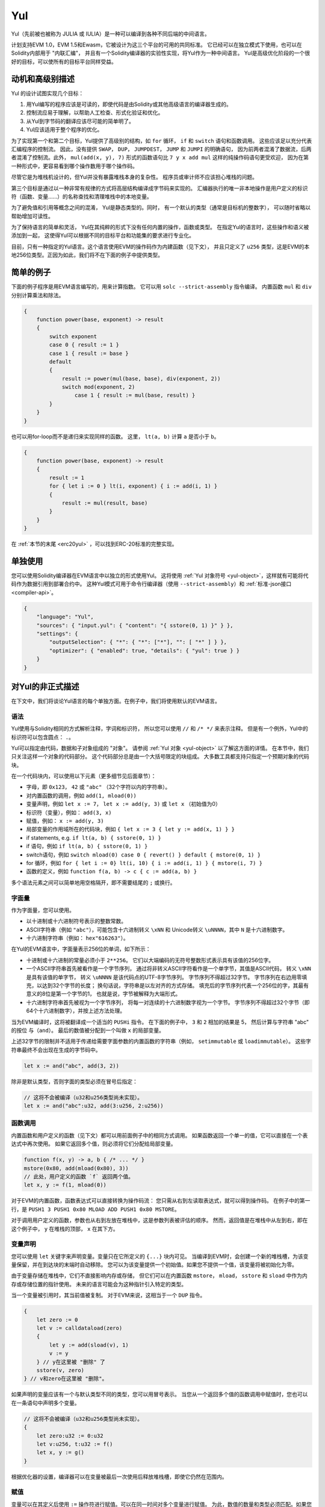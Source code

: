 .. _yul:

###
Yul
###

.. index:: ! assembly, ! asm, ! evmasm, ! yul, julia, iulia

Yul（先前被也被称为 JULIA 或 IULIA）是一种可以编译到各种不同后端的中间语言。

计划支持EVM 1.0，EVM 1.5和Ewasm，它被设计为这三个平台的可用的共同标准。
它已经可以在独立模式下使用，也可以在Solidity内部用于 "内联汇编"，
并且有一个Solidity编译器的实验性实现，将Yul作为一种中间语言。
Yul是高级优化阶段的一个很好的目标，可以使所有的目标平台同样受益。

动机和高级别描述
=====================================

Yul 的设计试图实现几个目标：

1. 用Yul编写的程序应该是可读的，即使代码是由Solidity或其他高级语言的编译器生成的。
2. 控制流应易于理解，以帮助人工检查、形式化验证和优化。
3. 从Yul到字节码的翻译应该尽可能的简单明了。
4. Yul应该适用于整个程序的优化。

为了实现第一个和第二个目标，Yul提供了高级别的结构，如 ``for`` 循环， ``if`` 和 ``switch`` 语句和函数调用。
这些应该足以充分代表汇编程序的控制流。
因此，没有提供 ``SWAP``， ``DUP``， ``JUMPDEST``， ``JUMP`` 和 ``JUMPI`` 的明确语句，
因为前两者混淆了数据流，后两者混淆了控制流。此外，
``mul(add(x, y), 7)`` 形式的函数语句比 ``7 y x add mul`` 这样的纯操作码语句更受欢迎，
因为在第一种形式中，更容易看到哪个操作数用于哪个操作码。

尽管它是为堆栈机设计的，但Yul并没有暴露堆栈本身的复杂性。
程序员或审计师不应该担心堆栈的问题。

第三个目标是通过以一种非常有规律的方式将高层结构编译成字节码来实现的。
汇编器执行的唯一非本地操作是用户定义的标识符（函数、变量......）的名称查找和清理堆栈中的本地变量。

为了避免值和引用等概念之间的混淆，
Yul是静态类型的。同时，
有一个默认的类型（通常是目标机的整数字），
可以随时省略以帮助增加可读性。

为了保持语言的简单和灵活，
Yul在其纯粹的形式下没有任何内置的操作，函数或类型。
在指定Yul的语言时，这些操作和语义被添加到一起，
这使得Yul可以根据不同的目标平台和功能集的要求进行专业化。

目前，只有一种指定的Yul语言。这个语言使用EVM的操作码作为内建函数（见下文），
并且只定义了 ``u256`` 类型，这是EVM的本地256位类型。正因为如此，我们将不在下面的例子中提供类型。


简单的例子
==============

下面的例子程序是用EVM语言编写的，用来计算指数。
它可以用 ``solc --strict-assembly`` 指令编译。
内置函数 ``mul`` 和 ``div`` 分别计算乘法和除法。

.. code-block:: yul

    {
        function power(base, exponent) -> result
        {
            switch exponent
            case 0 { result := 1 }
            case 1 { result := base }
            default
            {
                result := power(mul(base, base), div(exponent, 2))
                switch mod(exponent, 2)
                    case 1 { result := mul(base, result) }
            }
        }
    }

也可以用for-loop而不是递归来实现同样的函数。
这里， ``lt(a, b)`` 计算 ``a`` 是否小于 ``b``。

.. code-block:: yul

    {
        function power(base, exponent) -> result
        {
            result := 1
            for { let i := 0 } lt(i, exponent) { i := add(i, 1) }
            {
                result := mul(result, base)
            }
        }
    }

在 :ref:`本节的末尾 <erc20yul>` ，可以找到ERC-20标准的完整实现。



单独使用
=================

您可以使用Solidity编译器在EVM语言中以独立的形式使用Yul。
这将使用 :ref:`Yul 对象符号 <yul-object>`，这样就有可能将代码作为数据引用到部署合约中。
这种Yul模式可用于命令行编译器（使用 ``--strict-assembly``）和 :ref:`标准-json接口 <compiler-api>`。

.. code-block:: json

    {
        "language": "Yul",
        "sources": { "input.yul": { "content": "{ sstore(0, 1) }" } },
        "settings": {
            "outputSelection": { "*": { "*": ["*"], "": [ "*" ] } },
            "optimizer": { "enabled": true, "details": { "yul": true } }
        }
    }

.. 警告::

    Yul正在积极开发中，只有以EVM 1.0为目标，Yul的EVM语言才能完全实现字节码生成。


对Yul的非正式描述
===========================

在下文中，我们将谈论Yul语言的每个单独方面。在例子中，我们将使用默认的EVM语言。

语法
------

Yul使用与Solidity相同的方式解析注释，字词和标识符，
所以您可以使用 ``//`` 和 ``/* */`` 来表示注释。
但是有一个例外，Yul中的标识符可以包含圆点： ``.``。

Yul可以指定由代码，数据和子对象组成的 "对象"。
请参阅 :ref:`Yul 对象 <yul-object>` 以了解这方面的详情。
在本节中，我们只关注这样一个对象的代码部分。
这个代码部分总是由一个大括号限定的块组成。
大多数工具都支持只指定一个预期对象的代码块。

在一个代码块内，可以使用以下元素（更多细节见后面章节）：

- 字母，即 ``0x123``， ``42`` 或 ``"abc"`` （32个字符以内的字符串）。
- 对内置函数的调用，例如 ``add(1, mload(0))``
- 变量声明，例如 ``let x := 7``， ``let x := add(y, 3)`` 或 ``let x`` （初始值为0）
- 标识符（变量），例如： ``add(3, x)``
- 赋值，例如： ``x := add(y, 3)``
- 局部变量的作用域所在的代码块，例如 ``{ let x := 3 { let y := add(x, 1) } }``
- if statements, e.g. ``if lt(a, b) { sstore(0, 1) }``
- if 语句，例如 ``if lt(a, b) { sstore(0, 1) }``
- switch语句，例如 ``switch mload(0) case 0 { revert() } default { mstore(0, 1) }``
- for 循环，例如 ``for { let i := 0} lt(i, 10) { i := add(i, 1) } { mstore(i, 7) }``
- 函数的定义，例如 ``function f(a, b) -> c { c := add(a, b) }``

多个语法元素之间可以简单地用空格隔开，即不需要结尾的 ``;`` 或换行。

字面量
--------

作为字面量，您可以使用。

- 以十进制或十六进制符号表示的整数常数。

- ASCII字符串（例如 ``"abc"``），可能包含十六进制转义 ``\xNN`` 和 Unicode转义 ``\uNNNN``，其中 ``N`` 是十六进制数字。

- 十六进制字符串（例如： ``hex"616263"``）。

在Yul的EVM语言中，字面量表示256位的单词，如下所示：

- 十进制或十六进制的常量必须小于 ``2**256``。
  它们以大端编码的无符号整数形式表示具有该值的256位字。

- 一个ASCII字符串首先被看作是一个字节序列，
  通过将非转义ASCII字符看作是一个单字节，其值是ASCII代码，
  转义 ``\xNN`` 是具有该值的单字节，
  转义 ``\uNNNN`` 是该代码点的UTF-8字节序列。
  字节序列不得超过32字节。
  字节序列在右边用零填充，以达到32个字节的长度；
  换句话说，字符串是以左对齐的方式存储。
  填充后的字节序列代表一个256位的字，其最有意义的8位是第一个字节的1，
  也就是说，字节被解释为大端形式。

- 十六进制字符串首先被视为一个字节序列，
  将每一对连续的十六进制数字视为一个字节。
  字节序列不得超过32个字节（即64个十六进制数字），并按上述方法处理。

当为EVM编译时，这将被翻译成一个适当的 ``PUSHi`` 指令。
在下面的例子中， ``3`` 和 ``2`` 相加的结果是 5，
然后计算与字符串 "abc" 的按位 ``与（and）``。
最后的数值被分配到一个叫做 ``x`` 的局部变量。

上述32字节的限制并不适用于传递给需要字面参数的内置函数的字符串（例如， ``setimmutable`` 或 ``loadimmutable``）。
这些字符串最终不会出现在生成的字节码中。

.. code-block:: yul

    let x := and("abc", add(3, 2))

除非是默认类型，否则字面的类型必须在冒号后指定：

.. code-block:: yul

    // 这将不会被编译（u32和u256类型尚未实现）。
    let x := and("abc":u32, add(3:u256, 2:u256))


函数调用
--------------

内置函数和用户定义的函数（见下文）都可以用前面例子中的相同方式调用。
如果函数返回一个单一的值，它可以直接在一个表达式中再次使用。
如果它返回多个值，则必须将它们分配给局部变量。

.. code-block:: yul

    function f(x, y) -> a, b { /* ... */ }
    mstore(0x80, add(mload(0x80), 3))
    // 此处，用户定义的函数 `f` 返回两个值。
    let x, y := f(1, mload(0))

对于EVM的内置函数，函数表达式可以直接转换为操作码流：
您只需从右到左读取表达式，就可以得到操作码。
在例子中的第一行，是 ``PUSH1 3 PUSH1 0x80 MLOAD ADD PUSH1 0x80 MSTORE``。

对于调用用户定义的函数，参数也从右到左放在堆栈中，这是参数列表被评估的顺序。
然而，返回值是在堆栈中从左到右，即在这个例子中， ``y`` 在堆栈的顶部， ``x`` 在其下方。

变量声明
---------------------

您可以使用 ``let`` 关键字来声明变量。变量只在它所定义的 ``{...}`` 块内可见。
当编译到EVM时，会创建一个新的堆栈槽，为该变量保留，并在到达块的末端时自动移除。
您可以为该变量提供一个初始值。如果您不提供一个值，该变量将被初始化为零。

由于变量存储在堆栈中，它们不直接影响内存或存储，
但它们可以在内置函数 ``mstore``， ``mload``， ``sstore`` 和 ``sload`` 中作为内存或存储位置的指针使用。
未来的语言可能会为这种指针引入特定的类型。

当一个变量被引用时，其当前值被复制。
对于EVM来说，这相当于一个 ``DUP`` 指令。

.. code-block:: yul

    {
        let zero := 0
        let v := calldataload(zero)
        {
            let y := add(sload(v), 1)
            v := y
        } // y在这里被 "删除" 了
        sstore(v, zero)
    } // v和zero在这里被 "删除"。


如果声明的变量应该有一个与默认类型不同的类型，您可以用冒号表示。
当您从一个返回多个值的函数调用中赋值时，您也可以在一条语句中声明多个变量。

.. code-block:: yul

    // 这将不会被编译（u32和u256类型尚未实现）。
    {
        let zero:u32 := 0:u32
        let v:u256, t:u32 := f()
        let x, y := g()
    }

根据优化器的设置，编译器可以在变量被最后一次使用后释放堆栈槽，即使它仍然在范围内。


赋值
-----------

变量可以在其定义后使用 ``:=`` 操作符进行赋值。可以在同一时间对多个变量进行赋值。
为此，数值的数量和类型必须匹配。如果您想对一个有多个返回参数的函数进行赋值，
您必须提供多个变量。同一变量不能多次出现在赋值的左侧，例如： ``x, x := f()`` 是无效的。

.. code-block:: yul

    let v := 0
    // 重新对v赋值
    v := 2
    let t := add(v, 2)
    function f() -> a, b { }
    // 赋予多个值
    v, t := f()


If
--

if语句可用于有条件地执行代码。不能定义 "else" 块。
如果您需要多种选择条件，可以考虑使用 "switch" 来代替（见下文）。

.. code-block:: yul

    if lt(calldatasize(), 4) { revert(0, 0) }

代码块的大括号是必需的。

Switch
------

您可以使用switch语句作为if语句的扩展版本。
它获取一个表达式的值，并将其与几个字面常量进行比较，与匹配的常量相对应的分支被选中。
与其他编程语言不同的是，出于安全考虑，控制流不会从一个条件延续到下一个条件。
可以有一个叫 ``default`` 的回退或默认情况，如果没有一个字面常数匹配，就会采取这种情况。

.. code-block:: yul

    {
        let x := 0
        switch calldataload(4)
        case 0 {
            x := calldataload(0x24)
        }
        default {
            x := calldataload(0x44)
        }
        sstore(0, div(x, 2))
    }

条件的列表没有用大括号括起来，但条件的主体确实需要大括号。

循环
-----

Yul支持for循环，它由一个包含初始化部分的头，一个条件，一个后迭代部分和一个主体组成。
条件必须是一个表达式，而其他三个是代码块。
如果初始化部分在顶层声明了任何变量，这些变量的范围将延伸到循环的所有其他部分。

``break`` 和 ``continue`` 语句可以在主体中使用，分别用于退出循环或跳到后部分。

下面的例子是计算内存中一个代码区域的总和。

.. code-block:: yul

    {
        let x := 0
        for { let i := 0 } lt(i, 0x100) { i := add(i, 0x20) } {
            x := add(x, mload(i))
        }
    }

For循环也可以作为while循环的替代：
只需将初始化和后迭代部分留为空即可。


.. code-block:: yul

    {
        let x := 0
        let i := 0
        for { } lt(i, 0x100) { } {     // while(i < 0x100)
            x := add(x, mload(i))
            i := add(i, 0x20)
        }
    }

函数声明
---------------------

Yul允许定义函数。这些不应该与 Solidity 中的函数相混淆，因为它们从来不是一个合约的外部接口的一部分，
而是一个独立于 Solidity 函数的命名空间的一部分。

对于EVM来说，Yul函数从堆栈中获取它们的参数（和一个返回的PC），
同时也将结果放到堆栈中。用户定义的函数和内置函数的调用方式完全相同。

函数可以在任何地方定义，并且在它们所声明的块中是可见的。
在一个函数中，您不能访问在该函数之外定义的局部变量。

函数声明参数和返回变量，与Solidity类似。
为了返回一个值，您可以把它分配给返回变量。

如果您调用一个返回多个值的函数，
您必须用 ``a, b := f(x)`` 或 ``let a, b := f(x)`` 将它们分配给多个变量。

``leave`` 语句可以用来退出当前函数。它的工作原理类似于其他语言中的 ``return`` 语句，
只是它不需要返回值，它只是退出函数，
函数将返回当前分配给返回变量的任何值。

注意，EVM语言有一个内置的函数叫 ``return``，
它可以退出整个执行环境（内部消息调用），而不仅仅是当前的yul函数。

下面的例子通过平方和乘法实现了幂函数。

.. code-block:: yul

    {
        function power(base, exponent) -> result {
            switch exponent
            case 0 { result := 1 }
            case 1 { result := base }
            default {
                result := power(mul(base, base), div(exponent, 2))
                switch mod(exponent, 2)
                    case 1 { result := mul(base, result) }
            }
        }
    }

Yul形式规范
====================

本章正式描述Yul代码。Yul代码通常放置在Yul对象内，
Yul对象将在它们自己的章节中解释。

.. code-block:: none

    代码块 = '{' 语句* '}'
    语句 =
        代码块 |
        函数定义 |
        变量声明 |
        赋值 |
        If |
        表达式 |
        Switch |
        For 循环 |
        循环中断 |
        退出
    函数定义 =
        'function' 标识符 '(' 带类型的标识符列表? ')'
        ( '->' 带类型的标识符列表 )? 代码块
    变量声明 =
        'let' 带类型的标识符列表 ( ':=' 表达式 )?
    赋值 =
        标识符列表 ':=' 表达式
    表达式 =
        函数调用 | 标识符 | 字面量
    If 条件语句 =
        'if' 表达式 代码块
    Switch 条件语句 =
        'switch' 表达式 ( Case+ Default? | Default )
    Case =
        'case' 字面量 代码块
    Default =
        'default' 代码块
    For 循环 =
        'for' 代码块 表达式 代码块 代码块
    循环中断 =
        'break' | 'continue'
    退出 = 'leave'
    函数调用 =
        标识符 '(' ( 表达式 ( ',' 表达式 )* )? ')'
    标识符 = [a-zA-Z_$] [a-zA-Z_$0-9.]*
    标识符列表 = 标识符 ( ',' 标识符)*
    类型名 = 标识符
    带类型的标识符列表 = 标识符 ( ':' 类型名 )? ( ',' 标识符 ( ':' 类型名 )? )*
    字面量 =
        (数字字面量 | 字符串字面量 | True字面量 | False字面量) ( ':' 类型名 )?
    数字字面量 = 十六进制数字 | 十进制数字
    字符串字面量 = '"' ([^"\r\n\\] | '\\' .)* '"'
    True字面量 = 'true'
    False字面量 = 'false'
    十六进制数字 = '0x' [0-9a-fA-F]+
    十进制数字 = [0-9]+


语法层面的限制
---------------------------

除语法直接规定的限制外，还适用以下限制：

Switch 语句必须至少有一个判断条件（包括默认条件）。
所有情况下的值都需要有相同的类型和不同的值。
如果表达式类型的所有可能值都被覆盖，则不允许有默认情况
（例如，一个带有 ``bool`` 表达式的Switch 语句，如果有一个真和一个假的情况，则不允许有默认情况）。

每个表达式都评估为零或多个值。
标识符和字面量精确地评估为一个值，
而函数调用求值为所调用函数的返回值。

在变量声明和赋值中，右边的表达式（如果存在的话）必须求值到与左边的变量数量相等的数值。
这是唯一允许对一个以上的值进行评估的表达式的情况。
在赋值或变量声明的左侧，同一个变量名称不能出现多次。

也是语句的表达式（即在块级）必须评估为零值。

在所有其他情况下，表达式必须精确评估为一个值。

``continue`` 或 ``break`` 语句只能在for循环的主体内使用，如下所示。
考虑包含该语句的最内部循环。循环和语句必须在同一个函数中，或者两者必须在最高层。
该语句必须在循环的主体块中；不能在循环的初始化块或更新块中。
值得强调的是，这个限制只适用于包含 ``continue`` 或 ``break`` 语句的最内层循环：
这个最内层循环，以及 ``continue`` 或 ``break`` 语句，
可以出现在外层循环的任何地方，可能是外层循环的初始化块或更新块中。
例如，下面的例子是合法的，因为 ``break`` 出现在内循环的主体块中，尽管也出现在外循环的更新块中。

.. code-block:: yul

    for {} true { for {} true {} { break } }
    {
    }

for循环的条件部分必须精确评估为一个值。

``leave`` 语句只能在一个函数内使用。

函数不能在for循环初始化块的任何地方定义。

字面量不可以大于它们本身的类型。已定义的最大类型宽度为 256 比特。

在赋值和函数调用过程中，各个值的类型必须匹配。
没有隐式的类型转换。一般来说，只有当EVM语言提供一个适当的内置函数，
接收一个类型的值并返回一个不同类型的值时，才能实现类型转换。

作用域规则
-------------

Yul中的作用域是与块联系在一起的（函数和for循环是例外，下面会解释），
所有的声明（ ``函数定义（FunctionDefinition）``，  ``变量声明（VariableDeclaration）``）
都将新的标识符引入这些作用域。

标识符在其定义的块中是可见的（包括所有子节点和子块）。
函数在整个块中是可见的（甚至在其定义之前），
而变量只在 ``变量声明`` 之后的语句中可见。

特别是，变量不能在其自身变量声明的右侧被引用。
函数可以在其声明之前就被引用（如果它们是可见的）。

作为一般范围规则的一个例外，for 循环的 "init" 部分（第一个块）的范围延伸到for 循环的所有其他部分。
这意味着在init部分声明的变量（和函数）（但不在init部分的块内）在for循环的所有其他部分都是可见的。

在for循环的其他部分声明的标识符要遵守常规的句法范围规则。

这意味着一个for循环的形式 ``for { I... } C { P... } { B... }`` 等同于
``{ I... for {}. C { P... } { B...  }``.

函数的参数和返回参数在函数体中是可见的，其名称必须是不同的。

在函数内部，不可能引用一个在该函数之外声明的变量。

影子变量是不允许的，也就是说，您不能在另一个同名的标识符也可见的地方声明一个标识符，
即使因为它是在当前函数之外声明的而不可能引用它。

形式规范
--------------------

我们通过提供一个在AST的各个节点上重载的评估函数E来正式指定Yul。
由于内置函数可能有副作用，E接收两个状态对象和AST节点，并返回两个新的状态对象和数量不定的其他值。
这两个状态对象是全局状态对象（在EVM的背景下，它是区块链的内存、存储和状态）
和本地状态对象（本地变量的状态，即EVM中堆栈的一段）。

如果AST节点是一个语句，E返回两个状态对象和一个 "mode"，
该mode用于 ``break``， ``continue`` 和 ``leave`` 语句。
如果AST节点是一个表达式，E返回两个状态对象和表达式所评估的数值。


全局状态的确切性质在这个高层次的描述中没有明确说明。
本地状态 ``L`` 是标识符 ``i`` 到值 ``v`` 的映射，表示为 ``L[i] = v``。

对于标识符 ``v``, 我们用 ``$v`` 作为标识符的名字。

我们将为 AST 节点使用解构符号。

.. code-block:: none

    E(G, L, <{St1, ..., Stn}>: Block) =
        let G1, L1, mode = E(G, L, St1, ..., Stn)
        let L2 be a restriction of L1 to the identifiers of L
        G1, L2, mode
    E(G, L, St1, ..., Stn: Statement) =
        if n is zero:
            G, L, regular
        else:
            let G1, L1, mode = E(G, L, St1)
            if mode is regular then
                E(G1, L1, St2, ..., Stn)
            otherwise
                G1, L1, mode
    E(G, L, FunctionDefinition) =
        G, L, regular
    E(G, L, <let var_1, ..., var_n := rhs>: VariableDeclaration) =
        E(G, L, <var_1, ..., var_n := rhs>: Assignment)
    E(G, L, <let var_1, ..., var_n>: VariableDeclaration) =
        let L1 be a copy of L where L1[$var_i] = 0 for i = 1, ..., n
        G, L1, regular
    E(G, L, <var_1, ..., var_n := rhs>: Assignment) =
        let G1, L1, v1, ..., vn = E(G, L, rhs)
        let L2 be a copy of L1 where L2[$var_i] = vi for i = 1, ..., n
        G, L2, regular
    E(G, L, <for { i1, ..., in } condition post body>: ForLoop) =
        if n >= 1:
            let G1, L, mode = E(G, L, i1, ..., in)
            // 由于语法限制，mode 必须是规则的
            if mode is leave then
                G1, L1 restricted to variables of L, leave
            otherwise
                let G2, L2, mode = E(G1, L1, for {} condition post body)
                G2, L2 restricted to variables of L, mode
        else:
            let G1, L1, v = E(G, L, condition)
            if v is false:
                G1, L1, regular
            else:
                let G2, L2, mode = E(G1, L, body)
                if mode is break:
                    G2, L2, regular
                otherwise if mode is leave:
                    G2, L2, leave
                else:
                    G3, L3, mode = E(G2, L2, post)
                    if mode is leave:
                        G2, L3, leave
                    otherwise
                        E(G3, L3, for {} condition post body)
    E(G, L, break: BreakContinue) =
        G, L, break
    E(G, L, continue: BreakContinue) =
        G, L, continue
    E(G, L, leave: Leave) =
        G, L, leave
    E(G, L, <if condition body>: If) =
        let G0, L0, v = E(G, L, condition)
        if v is true:
            E(G0, L0, body)
        else:
            G0, L0, regular
    E(G, L, <switch condition case l1:t1 st1 ... case ln:tn stn>: Switch) =
        E(G, L, switch condition case l1:t1 st1 ... case ln:tn stn default {})
    E(G, L, <switch condition case l1:t1 st1 ... case ln:tn stn default st'>: Switch) =
        let G0, L0, v = E(G, L, condition)
        // i = 1 .. n
        // 对字面量求值，上下文无关
        let _, _, v1 = E(G0, L0, l1)
        ...
        let _, _, vn = E(G0, L0, ln)
        if there exists smallest i such that vi = v:
            E(G0, L0, sti)
        else:
            E(G0, L0, st')

    E(G, L, <name>: Identifier) =
        G, L, L[$name]
    E(G, L, <fname(arg1, ..., argn)>: FunctionCall) =
        G1, L1, vn = E(G, L, argn)
        ...
        G(n-1), L(n-1), v2 = E(G(n-2), L(n-2), arg2)
        Gn, Ln, v1 = E(G(n-1), L(n-1), arg1)
        Let <function fname (param1, ..., paramn) -> ret1, ..., retm block>
        be the function of name $fname visible at the point of the call.
        Let L' be a new local state such that
        L'[$parami] = vi and L'[$reti] = 0 for all i.
        Let G'', L'', mode = E(Gn, L', block)
        G'', Ln, L''[$ret1], ..., L''[$retm]
    E(G, L, l: StringLiteral) = G, L, str(l),
        where str is the string evaluation function,
        which for the EVM dialect is defined in the section 'Literals' above
    E(G, L, n: HexNumber) = G, L, hex(n)
        where hex is the hexadecimal evaluation function,
        which turns a sequence of hexadecimal digits into their big endian value
    E(G, L, n: DecimalNumber) = G, L, dec(n),
        where dec is the decimal evaluation function,
        which turns a sequence of decimal digits into their big endian value

.. _opcodes:

EVM语言
-----------

目前Yul的默认语言是当前选择的EVM版本的EVM语言，与EVM的一个版本。
该语言中唯一可用的类型是 ``u256``，即Ethereum虚拟机的256位本地类型。
因为它是该语言的默认类型，所以可以省略。

下表列出了所有内置函数（取决于EVM版本），并提供了函数/操作码的语义的简短描述。
本文件并不想成为以太坊虚拟机的完整描述。如果您对精确的语义感兴趣，请参考另一份文件。

标有 ``-`` 的操作码不返回结果，所有其他操作码正好返回一个值。
标有 ``F``， ``H``， ``B``， ``C``， ``I`` 和 ``L`` 的操作码分别
是从Frontier，Homestead，Byzantium，Constantinople，Istanbul或London版本出现的。

在下文中， ``mem[a...b)`` 表示从位置 ``a`` 开始到不包括位置 ``b`` 的内存字节，
``storage[p]`` 表示插槽 ``p`` 的存储内容。

由于Yul管理着局部变量和控制流，所以不能使用干扰这些功能的操作码。
这包括 ``dup`` 和 ``swap`` 指令，以及 ``jump`` 指令，标签和 ``push`` 指令。

+-------------------------+-----+-----+-----------------------------------------------------------------------------+
|          指令           |     |     |                                    解释                                     |
+=========================+=====+=====+=============================================================================+
| stop()                  | `-` | F   | 停止执行，与return(0, 0)相同                                                |
+-------------------------+-----+-----+-----------------------------------------------------------------------------+
| add(x, y)               |     | F   | x + y                                                                       |
+-------------------------+-----+-----+-----------------------------------------------------------------------------+
| sub(x, y)               |     | F   | x - y                                                                       |
+-------------------------+-----+-----+-----------------------------------------------------------------------------+
| mul(x, y)               |     | F   | x * y                                                                       |
+-------------------------+-----+-----+-----------------------------------------------------------------------------+
| div(x, y)               |     | F   | x / y 或 如果 y == 0，则为 0                                                |
+-------------------------+-----+-----+-----------------------------------------------------------------------------+
| sdiv(x, y)              |     | F   | x / y，对于有符号的二进制补数，如果 y == 0，则为 0                          |
+-------------------------+-----+-----+-----------------------------------------------------------------------------+
| mod(x, y)               |     | F   | x % y, 如果 y == 0，则为 0                                                  |
+-------------------------+-----+-----+-----------------------------------------------------------------------------+
| smod(x, y)              |     | F   | x % y, 对于有符号的二进制补数, 如果 y == 0，则为 0                          |
+-------------------------+-----+-----+-----------------------------------------------------------------------------+
| exp(x, y)               |     | F   | x的y次方                                                                    |
+-------------------------+-----+-----+-----------------------------------------------------------------------------+
| not(x)                  |     | F   | x的位 "非"（x的每一个位都被否定）                                           |
+-------------------------+-----+-----+-----------------------------------------------------------------------------+
| lt(x, y)                |     | F   | 如果 x < y，则为1，否则为0                                                  |
+-------------------------+-----+-----+-----------------------------------------------------------------------------+
| gt(x, y)                |     | F   | 如果 x > y，则为1，否则为0                                                  |
+-------------------------+-----+-----+-----------------------------------------------------------------------------+
| slt(x, y)               |     | F   | 如果 x < y，则为1，否则为0，适用于有符号的二进制数                          |
+-------------------------+-----+-----+-----------------------------------------------------------------------------+
| sgt(x, y)               |     | F   | 如果 x > y，则为1，否则为0，适用于有符号的二进制补数                        |
+-------------------------+-----+-----+-----------------------------------------------------------------------------+
| eq(x, y)                |     | F   | 如果 x == y，则为1，否则为0                                                 |
+-------------------------+-----+-----+-----------------------------------------------------------------------------+
| iszero(x)               |     | F   | 如果 x == 0，则为1，否则为0                                                 |
+-------------------------+-----+-----+-----------------------------------------------------------------------------+
| and(x, y)               |     | F   | x 和 y 的按位 "与"                                                          |
+-------------------------+-----+-----+-----------------------------------------------------------------------------+
| or(x, y)                |     | F   | x 和 y 的按位 "或"                                                          |
+-------------------------+-----+-----+-----------------------------------------------------------------------------+
| xor(x, y)               |     | F   | x 和 y 的按位 "异或"                                                        |
+-------------------------+-----+-----+-----------------------------------------------------------------------------+
| byte(n, x)              |     | F   | x的第n个字节，其中最重要的字节是第0个字节                                   |
+-------------------------+-----+-----+-----------------------------------------------------------------------------+
| shl(x, y)               |     | C   | 将 y 逻辑左移 x 位                                                          |
+-------------------------+-----+-----+-----------------------------------------------------------------------------+
| shr(x, y)               |     | C   | 将 y 逻辑右移 x 位                                                          |
+-------------------------+-----+-----+-----------------------------------------------------------------------------+
| sar(x, y)               |     | C   | 将 y 算术右移 x 位                                                          |
+-------------------------+-----+-----+-----------------------------------------------------------------------------+
| addmod(x, y, m)         |     | F   | (x + y) % m，采用任意精度算术，如果m == 0则为0                              |
+-------------------------+-----+-----+-----------------------------------------------------------------------------+
| mulmod(x, y, m)         |     | F   | (x * y) % m，采用任意精度算术，如果m == 0则为0                              |
+-------------------------+-----+-----+-----------------------------------------------------------------------------+
| signextend(i, x)        |     | F   | 从第 (i*8+7) 位开始进行符号扩展，从最低符号位开始计算                       |
+-------------------------+-----+-----+-----------------------------------------------------------------------------+
| keccak256(p, n)         |     | F   | keccak(mem[p...(p+n)))                                                      |
+-------------------------+-----+-----+-----------------------------------------------------------------------------+
| pc()                    |     | F   | 代码中的当前位置                                                            |
+-------------------------+-----+-----+-----------------------------------------------------------------------------+
| pop(x)                  | `-` | F   | 丢弃值 x                                                                    |
+-------------------------+-----+-----+-----------------------------------------------------------------------------+
| mload(p)                |     | F   | mem[p...(p+32))                                                             |
+-------------------------+-----+-----+-----------------------------------------------------------------------------+
| mstore(p, v)            | `-` | F   | mem[p...(p+32)) := v                                                        |
+-------------------------+-----+-----+-----------------------------------------------------------------------------+
| mstore8(p, v)           | `-` | F   | mem[p] := v & 0xff （(只修改了一个字节)）                                   |
+-------------------------+-----+-----+-----------------------------------------------------------------------------+
| sload(p)                |     | F   | storage[p]                                                                  |
+-------------------------+-----+-----+-----------------------------------------------------------------------------+
| sstore(p, v)            | `-` | F   | storage[p] := v                                                             |
+-------------------------+-----+-----+-----------------------------------------------------------------------------+
| msize()                 |     | F   | 内存的大小，即最大的访问内存索引                                            |
+-------------------------+-----+-----+-----------------------------------------------------------------------------+
| gas()                   |     | F   | 仍可以执行的气体值                                                          |
+-------------------------+-----+-----+-----------------------------------------------------------------------------+
| address()               |     | F   | 当前合约/执行环境的地址                                                     |
+-------------------------+-----+-----+-----------------------------------------------------------------------------+
| balance(a)              |     | F   | 地址为A的余额，以wei为单位                                                  |
+-------------------------+-----+-----+-----------------------------------------------------------------------------+
| selfbalance()           |     | I   | 相当于balance(address())，但更便宜                                          |
+-------------------------+-----+-----+-----------------------------------------------------------------------------+
| caller()                |     | F   | 消息调用者（不包括 ``delegatecall`` 调用）。                                |
+-------------------------+-----+-----+-----------------------------------------------------------------------------+
| callvalue()             |     | F   | 与当前调用一起发送的wei的数量                                               |
+-------------------------+-----+-----+-----------------------------------------------------------------------------+
| calldataload(p)         |     | F   | 从位置p开始的调用数据（32字节）                                             |
+-------------------------+-----+-----+-----------------------------------------------------------------------------+
| calldatasize()          |     | F   | 调用数据的大小，以字节为单位                                                |
+-------------------------+-----+-----+-----------------------------------------------------------------------------+
| calldatacopy(t, f, s)   | `-` | F   | 从位置f的calldata复制s字节到位置t的内存中                                   |
+-------------------------+-----+-----+-----------------------------------------------------------------------------+
| codesize()              |     | F   | 当前合约/执行环境的代码大小                                                 |
+-------------------------+-----+-----+-----------------------------------------------------------------------------+
| codecopy(t, f, s)       | `-` | F   | 从位置f的code中复制s字节到位置t的内存中                                     |
+-------------------------+-----+-----+-----------------------------------------------------------------------------+
| extcodesize(a)          |     | F   | 地址为a的代码的大小                                                         |
+-------------------------+-----+-----+-----------------------------------------------------------------------------+
| extcodecopy(a, t, f, s) | `-` | F   | 像codecopy(t, f, s)一样，但在地址a处取代码                                  |
+-------------------------+-----+-----+-----------------------------------------------------------------------------+
| returndatasize()        |     | B   | 最后返回数据的大小                                                          |
+-------------------------+-----+-----+-----------------------------------------------------------------------------+
| returndatacopy(t, f, s) | `-` | B   | 从位置f的returndata复制s字节到位置t的内存中                                 |
+-------------------------+-----+-----+-----------------------------------------------------------------------------+
| extcodehash(a)          |     | C   | 地址a的代码哈希值                                                           |
+-------------------------+-----+-----+-----------------------------------------------------------------------------+
| create(v, p, n)         |     | F   | 用代码mem[p...(p+n))创建新的合约，发送v数量的wei并返回新地址；              |
|                         |     |     | 错误时返回0                                                                 |
+-------------------------+-----+-----+-----------------------------------------------------------------------------+
| create2(v, p, n, s)     |     | C   | 在keccak256(0xff . this . s . keccak256(mem[p...(p+n)))地址处               |
|                         |     |     | 创建代码为mem[p...(p+n)]的新合约                                            |
|                         |     |     | 并发送v 数量个wei和返回新地址， 其中 ``0xff`` 是一个1字节的值，             |
|                         |     |     | ``this`` 是当前合约的地址，                                                 |
|                         |     |     | 是一个20字节的值， ``s`` 是一个256位的大端的值;                             |
|                         |     |     | 错误时返回0                                                                 |
+-------------------------+-----+-----+-----------------------------------------------------------------------------+
| call(g, a, v, in,       |     | F   | 调用地址 a 上的合约，以 mem[in..(in+insize)) 作为输入                       |
| insize, out, outsize)   |     |     | 一并发送 g 数量的 gas 和 v 数量的 wei，                                     |
|                         |     |     | 以 mem[out..(out+outsize)) 作为输出空间。 若错误，返回 0 （比如，gas 用光） |
|                         |     |     | 若成功，返回 1                                                              |
|                         |     |     | :ref:`查看更多 <yul-call-return-area>`                                      |
+-------------------------+-----+-----+-----------------------------------------------------------------------------+
| callcode(g, a, v, in,   |     | F   | 相当于 ``call``  但仅仅使用地址 a 上的代码，                                |
| insize, out, outsize)   |     |     | 执行时留在当前合约的上下文当中                                              |
|                         |     |     | :ref:`查看更多 <yul-call-return-area>`                                      |
+-------------------------+-----+-----+-----------------------------------------------------------------------------+
| delegatecall(g, a, in,  |     | H   | 相当于 ``callcode``, 但同时保留 ``caller``                                  |
| insize, out, outsize)   |     |     | 和 ``callvalue``                                                            |
|                         |     |     | :ref:`查看更多 <yul-call-return-area>`                                      |
+-------------------------+-----+-----+-----------------------------------------------------------------------------+
| staticcall(g, a, in,    |     | B   | 相当于 ``call(g, a, 0, in, insize, out, outsize)``                          |
| insize, out, outsize)   |     |     | 但不允许状态变量的修改                                                      |
|                         |     |     | :ref:`查看更多 <yul-call-return-area>`                                      |
+-------------------------+-----+-----+-----------------------------------------------------------------------------+
| return(p, s)            | `-` | F   | 终止执行，返回 mem[p..(p+s)) 上的数据                                       |
+-------------------------+-----+-----+-----------------------------------------------------------------------------+
| revert(p, s)            | `-` | B   | 终止执行，恢复状态变更，返回 mem[p..(p+s)) 上的数据                         |
+-------------------------+-----+-----+-----------------------------------------------------------------------------+
| selfdestruct(a)         | `-` | F   | 终止执行，销毁当前合约，并且将余额发送到地址 a                              |
+-------------------------+-----+-----+-----------------------------------------------------------------------------+
| invalid()               | `-` | F   | 以无效指令终止执行                                                          |
+-------------------------+-----+-----+-----------------------------------------------------------------------------+
| log0(p, s)              | `-` | F   | 用 mem[p..(p+s)] 上的数据产生日志，但没有 topic                             |
+-------------------------+-----+-----+-----------------------------------------------------------------------------+
| log1(p, s, t1)          | `-` | F   | 用 mem[p..(p+s)] 上的数据和 topic t1 产生日志                               |
+-------------------------+-----+-----+-----------------------------------------------------------------------------+
| log2(p, s, t1, t2)      | `-` | F   | 用 mem[p..(p+s)] 上的数据和 topic t1，t2 产生日志                           |
+-------------------------+-----+-----+-----------------------------------------------------------------------------+
| log3(p, s, t1, t2, t3)  | `-` | F   | 用 mem[p..(p+s)] 上的数据和 topic t1，t2，t3 产生日志                       |
+-------------------------+-----+-----+-----------------------------------------------------------------------------+
| log4(p, s, t1, t2, t3,  | `-` | F   | 用 mem[p..(p+s)] 上的数据和 topic t1，t2，t3，t4 产生日志                   |
| t4)                     |     |     |                                                                             |
+-------------------------+-----+-----+-----------------------------------------------------------------------------+
| chainid()               |     | I   | 执行链的ID（EIP-1344）                                                      |
+-------------------------+-----+-----+-----------------------------------------------------------------------------+
| basefee()               |     | L   | 当前区块的基本费用（EIP-3198和EIP-1559）                                    |
+-------------------------+-----+-----+-----------------------------------------------------------------------------+
| origin()                |     | F   | 交易发送者                                                                  |
+-------------------------+-----+-----+-----------------------------------------------------------------------------+
| gasprice()              |     | F   | 交易的气体价格n                                                             |
+-------------------------+-----+-----+-----------------------------------------------------------------------------+
| blockhash(b)            |     | F   | 区块编号b的哈希值--只针对最近的256个区块，不包括当前区块。                  |
+-------------------------+-----+-----+-----------------------------------------------------------------------------+
| coinbase()              |     | F   | 目前的挖矿的受益者                                                          |
+-------------------------+-----+-----+-----------------------------------------------------------------------------+
| timestamp()             |     | F   | 自 epoch 开始的，当前块的时间戳，以秒为单位                                 |
+-------------------------+-----+-----+-----------------------------------------------------------------------------+
| number()                |     | F   | 当前区块号                                                                  |
+-------------------------+-----+-----+-----------------------------------------------------------------------------+
| difficulty()            |     | F   | 当前区块的难度                                                              |
+-------------------------+-----+-----+-----------------------------------------------------------------------------+
| gaslimit()              |     | F   | 当前区块的区块 gas 限制                                                     |
+-------------------------+-----+-----+-----------------------------------------------------------------------------+

.. _yul-call-return-area:

.. 注解::
  ``call*`` 指令使用 ``out`` 和 ``outsize`` 参数来在内存中定义的一个区域，
  用于放置返回或失败数据。这个区域的写入取决于被调用的合约返回多少字节。
  如果它返回更多的数据，只有第一个 ``outsize`` 字节被写入。您可以使用 ``returndatacopy`` 操作码访问其余的数据。
  如果它返回较少的数据，那么剩下的字节根本不被触及。
  您需要使用 ``returndatacopy`` 操作码来检查这个内存区域的哪一部分包含返回数据。
  剩下的字节将保留调用前的值。


在一些内部语言中，还有一些额外的函数：

datasize, dataoffset, datacopy
^^^^^^^^^^^^^^^^^^^^^^^^^^^^^^

函数 ``datasize(x)``， ``dataoffset(x)`` 和 ``datacopy(t, f, l)`` 用来访问Yul对象的其他部分。

``datasize`` 和 ``dataoffset`` 只能接受字符串字面量（其他对象的名称）作为参数，
并分别返回数据区的大小和偏移量。
对于EVM， ``datacopy`` 函数等同于 ``codecopy``。


setimmutable, loadimmutable
^^^^^^^^^^^^^^^^^^^^^^^^^^^

函数 ``setimmutable(offset, "name", value)`` 和 ``loadimmutable("name")`` 用于Solidity中的不可变机制，
不能很好地映射到纯Yul。
对 ``setimmutable(offset, "name", value)`` 的调用假定包含给定不可变的命名的合约的运行时代码
在偏移量 ``offset`` 处被复制到内存中，并将把 ``value`` 写到内存中的所有位置（相对于 ``offset``），
这些位置包含在运行时代码中为调用 ``loadimmutable("name")`` 产生的占位符。


linkersymbol
^^^^^^^^^^^^
函数 ``linkersymbol("library_id")`` 是一个占位符，用来表示被链接器替换的地址字头。
它的第一个也是唯一的参数必须是一个字符串字面量，并且唯一地代表要插入的地址。
标识符可以是任意的，但是当编译器从Solidity源产生Yul代码时，它使用一个库名，
并以定义该库的源单元的名称作为限定。
要用一个特定的库地址链接代码，必须在命令行上的 ``--libraries`` 选项中提供相同的标识符。

例如，这段代码

.. code-block:: yul

    let a := linkersymbol("file.sol:Math")

相当于

.. code-block:: yul

    let a := 0x1234567890123456789012345678901234567890

当使用 ``--libraries "file.sol:Math=0x1234567890123456789012345678901234567890`` 选项调用链接器时。

请参阅 :ref:`使用命令行编译器 <commandline-compiler>` 以了解有关 Solidity 链接器的详情。

memoryguard
^^^^^^^^^^^

调用 ``let ptr := memoryguard(size)`` 的调用者（其中 ``size`` 必须是一个数字字面量）
承诺他们只使用 ``[0, size]`` 范围内的内存，或者从 ``ptr`` 开始的无界范围。

由于 ``memoryguard`` 调用的存在表明所有的内存访问都遵守这一限制，
它允许优化器执行额外的优化步骤，
例如堆栈限制规避器，它试图将原本无法到达的堆栈变量转移到内存中。

Yul优化器承诺只使用内存范围 ``[size, ptr)`` 来实现其目的。
如果优化器不需要保留任何内存，它认为 ``ptr == size``。

``memoryguard`` 可以被多次调用，但是需要在一个Yul子对象内有相同的字样作为参数。
如果在一个子对象中发现至少一个 ``memoryguard`` 的调用，额外的优化步骤将在它身上运行。


.. _yul-verbatim:

verbatim
^^^^^^^^

一组 ``verbatim...`` 内置函数可以让您为Yul编译器不知道的操作码创建字节码。
它还允许您创建不会被优化器修改的字节码序列。


这些函数是 ``verbatim_<n>i_<m>o("<data>", ...)``，其中

- ``n`` 是一个介于0和99之间的小数，指定输入栈槽/变量的数量
- ``m`` 是一个介于0和99之间的小数，指定输出栈槽/变量的数量
- ``data`` 是一个字符串字面量，包含字节的序列

例如，如果您想定义一个函数，将输入值乘以2，而不需要优化器触及常数2，您可以使用

.. code-block:: yul

    let x := calldataload(0)
    let double := verbatim_1i_1o(hex"600202", x)

这段代码将产生一个 ``dup1`` 操作码来检索 ``x``
（尽管优化器可能直接重新使用 ``calldataload`` 操作码的结果），
后面直接是 ``600202``。该代码被假定为消耗 ``x`` 的复制值，并在堆栈顶部产生结果。
然后编译器生成代码，为 ``double`` 分配一个堆栈槽，并将结果存储在那里。

与所有的操作码一样，参数被安排在堆栈中，最左边的参数在最上面，
而返回值则被假定是以最右边的变量在栈顶的方式排列的。

由于 ``verbatim`` 可以用来生成任意的操作码，甚至是Solidity编译器不知道的操作码，
在与优化器一起使用 ``verbatim`` 时，必须小心。
即使优化器被关闭，代码生成器也必须确定堆栈布局，这意味着，例如，
使用 ``verbatim`` 来修改堆栈高度会导致未定义行为。

下面是一个不完全的列表，列出了对逐字字节码的限制，
这些限制不被编译器检查。违反这些限制会导致未定义的行为。

- 控制流不应该跳入或跳出 verbatim 块，但它可以在同一个 verbatim 块内跳入。
- 除了输入和输出参数外，堆栈内容不应该被访问。
- 堆栈的高度差应该正好是 ``m - n`` （输出槽减去输入槽）。
- Verbatim字节码不能对周围的字节码做任何假设。
  所有需要的参数都必须作为堆栈变量传入。

优化器不分析 verbatim 字节码，总是假设它修改了状态的所有方面，
因此只能在 ``verbatim`` 函数调用中做很少的优化。

优化器将 verbatim 字节码视为一个不透明的代码块。它不会分割它，
但可能会移动、重复或与相同的 verbatim 字节码块结合。
如果一个 verbatim 的字节码块不能被控制流所触及。
它可以被删除。


.. 警告::

    在讨论EVM的改进是否会破坏现有的智能合约时，
    ``verbatim`` 内部的功能不能得到与Solidity编译器本身使用的功能一样的考虑。

.. 注解::

    为了避免混淆，所有以字符串 ``verbatim`` 开头的标识符都被保留，
    不能用于用户定义的标识符。

.. _yul-object:

Yul对象的规范
===========================

Yul对象被用来分组命名代码和数据部分。
函数 ``datasize``， ``dataoffset`` 和 ``datacopy`` 可以用来从代码中访问这些部分。
十六进制字符串可用于指定十六进制编码的数据，
普通字符串为本地编码。对于代码，
``datacopy`` 将访问其组装的二进制所表示的数据。

.. code-block:: none

    对象 = 'object' 字面量 '{' 代码 ( 对象 | 数据 )* '}'
    代码 = 'code' 块
    数据 = 'data' 字面量 ( 十六进制字面量 | 字面量 )
    十六进制字面量 = 'hex' ('"' ([0-9a-fA-F]{2})* '"' | '\'' ([0-9a-fA-F]{2})* '\'')
    字面量 = '"' ([^"\r\n\\] | '\\' .)* '"'

对于上面的 ``Block``，指的是前一章解释的Yul代码语法中的 ``Block``。

.. 注解::

    可以定义名称中包含 ``.`` 的数据对象或子对象，
    但不可能通过 ``datasize``， ``dataoffset`` 或 ``datacopy`` 访问它们，
    因为 ``.`` 是作为分隔符用来访问另一个对象内的对象。

.. 注解::

    被称为 ``".metadata"`` 的数据对象有特殊意义：
    它不能从代码中访问，并且总是被附加到字节码的最末端，
    无论它在对象中的位置如何。

    其他具有特殊意义的数据对象在未来可能会被添加，
    但它们的名字总是以 ``.`` 开头。


下面是一个Yul对象的例子：

.. code-block:: yul

    // 一个合约由一个单一的对象组成，
    // 其子对象代表要部署的代码或它可以创建的其他合约。
    // 单个 "代码" 节点是该对象的可执行代码。
    // 每一个（其他）命名的对象或数据部分都被序列化，
    // 并被特殊的内置函数 datacopy / dataoffset / datasize 所访问
    // 当前对象、子对象和当前对象内的数据项都在范围内。
    object "Contract1" {
        // 这是合约的构造函数代码。
        code {
            function allocate(size) -> ptr {
                ptr := mload(0x40)
                if iszero(ptr) { ptr := 0x60 }
                mstore(0x40, add(ptr, size))
            }

            // 首先创建 "Contract2"
            let size := datasize("Contract2")
            let offset := allocate(size)
            // 这将转化为EVM的代码拷贝。
            datacopy(offset, dataoffset("Contract2"), size)
            // 构造函数参数是一个单一的数字 0x1234
            mstore(add(offset, size), 0x1234)
            pop(create(offset, add(size, 32), 0))

            // 现在返回运行时对象
            //（当前执行的代码是构造函数代码）。
            size := datasize("runtime")
            offset := allocate(size)
            // 这将变成 Ewasm 的 内存->内存 拷贝
            // 和EVM的代码拷贝。
            datacopy(offset, dataoffset("runtime"), size)
            return(offset, size)
        }

        data "Table2" hex"4123"

        object "runtime" {
            code {
                function allocate(size) -> ptr {
                    ptr := mload(0x40)
                    if iszero(ptr) { ptr := 0x60 }
                    mstore(0x40, add(ptr, size))
                }

                // 运行时代码

                mstore(0, "Hello, World!")
                return(0, 0x20)
            }
        }

        // 嵌入对象。使用情况是，外面是一个工厂合约，
        // 而 Contract2 是由工厂创建的代码。
        object "Contract2" {
            code {
                // 此处是代码 ...
            }

            object "runtime" {
                code {
                    // 此处是代码 ...
                }
            }

            data "Table1" hex"4123"
        }
    }

Yul 优化器
=============

Yul优化器对Yul代码进行操作，并对输入、输出和中间状态使用相同的语言。这使得优化器的调试和验证变得容易。

请参考一般的 :ref:`优化器文档 <optimizer>`，以了解关于不同优化阶段和如何使用优化器的更多细节。

如果您想在独立的Yul模式下使用Solidity，您可以用 ``--optimize`` 激活优化器，
并可选择用 ``--optimize-runs`` 指定 :ref:`预期合约执行次数 <optimizer-parameter-runs>`：

.. code-block:: sh

    solc --strict-assembly --optimize --optimize-runs 200

在Solidity模式下，Yul优化器与常规优化器一起被激活。

优化步骤顺序
--------------------------

默认情况下，Yul优化器将其预定义的优化步骤序列应用于生成的程序集。
您可以使用 ``--yul-optimizations`` 选项覆盖这个序列，并提供您自己的序列：

.. code-block:: sh

    solc --optimize --ir-optimized --yul-optimizations 'dhfoD[xarrscLMcCTU]uljmul'

优化步骤的顺序很重要，会影响到输出的质量。
此外，应用一个步骤可能为其他已经应用的步骤发现新的优化机会，所以重复步骤往往是有益的。
通过用方括号（ ``[]`` ）包围序列的一部分，您告诉优化器重复应用该部分，
直到它不再改善优化结果的大小。您可以在一个序列中多次使用方括号，但它们不能被嵌套。

有以下优化步骤：

============ ===============================
缩写          全称
============ ===============================
``f``        ``块展平器``
``l``        ``循环引用程序``
``c``        ``通用子表达式消除器``
``C``        ``条件简化器``
``U``        ``有条件的非对称性放大器``
``n``        ``控制流简化器``
``D``        ``死代码消除器``
``v``        ``等价的存储清除器``
``e``        ``表达式内联``
``j``        ``表达式连接器``
``s``        ``表达式简化器``
``x``        ``表达式拆分器``
``I``        ``循环条件进入正文``
``O``        ``体外循环条件``
``o``        ``循环初始重写器``
``i``        ``完全内联``
``g``        ``函数分组器``
``h``        ``函数提升器``
``F``        ``函数特殊化器``
``T``        ``字面量再物质化器``
``L``        ``负载解析器``
``M``        ``循环不变代码模式``
``r``        ``冗余赋值消除器``
``R``        ``基于推理的简化器`` - 高度实验性
``m``        ``再物质化``
``V``        ``SSA反转器``
``a``        ``SSA转换``
``t``        ``结构简化器``
``u``        ``未使用过的处理器``
``p``        ``未使用的函数参数管理器``
``d``        ``初始化程序``
============ ===============================

一些步骤依赖于 ``块展平器``, ``函数分组器``, ``循环初始重写器`` 所保证的属性。
由于这个原因，Yul优化器总是在应用用户提供的任何步骤之前应用它们。

基于推理的简化器 是一个优化器步骤，目前在默认步骤集中没有启用。
它使用一个SMT解算器来简化算术表达式和布尔条件。
它还没有得到彻底的测试或验证，可能会产生不可重现的结果，
所以请谨慎使用!

.. _erc20yul:

Complete ERC20 Example
======================

.. code-block:: yul

    object "Token" {
        code {
            // 将创建者存储在零号槽中。
            sstore(0, caller())

            // 部署合约
            datacopy(0, dataoffset("runtime"), datasize("runtime"))
            return(0, datasize("runtime"))
        }
        object "runtime" {
            code {
                // 防止发送以太的保护措施
                require(iszero(callvalue()))

                // 调度器
                switch selector()
                case 0x70a08231 /* "balanceOf(address)" */ {
                    returnUint(balanceOf(decodeAsAddress(0)))
                }
                case 0x18160ddd /* "totalSupply()" */ {
                    returnUint(totalSupply())
                }
                case 0xa9059cbb /* "transfer(address,uint256)" */ {
                    transfer(decodeAsAddress(0), decodeAsUint(1))
                    returnTrue()
                }
                case 0x23b872dd /* "transferFrom(address,address,uint256)" */ {
                    transferFrom(decodeAsAddress(0), decodeAsAddress(1), decodeAsUint(2))
                    returnTrue()
                }
                case 0x095ea7b3 /* "approve(address,uint256)" */ {
                    approve(decodeAsAddress(0), decodeAsUint(1))
                    returnTrue()
                }
                case 0xdd62ed3e /* "allowance(address,address)" */ {
                    returnUint(allowance(decodeAsAddress(0), decodeAsAddress(1)))
                }
                case 0x40c10f19 /* "mint(address,uint256)" */ {
                    mint(decodeAsAddress(0), decodeAsUint(1))
                    returnTrue()
                }
                default {
                    revert(0, 0)
                }

                function mint(account, amount) {
                    require(calledByOwner())

                    mintTokens(amount)
                    addToBalance(account, amount)
                    emitTransfer(0, account, amount)
                }
                function transfer(to, amount) {
                    executeTransfer(caller(), to, amount)
                }
                function approve(spender, amount) {
                    revertIfZeroAddress(spender)
                    setAllowance(caller(), spender, amount)
                    emitApproval(caller(), spender, amount)
                }
                function transferFrom(from, to, amount) {
                    decreaseAllowanceBy(from, caller(), amount)
                    executeTransfer(from, to, amount)
                }

                function executeTransfer(from, to, amount) {
                    revertIfZeroAddress(to)
                    deductFromBalance(from, amount)
                    addToBalance(to, amount)
                    emitTransfer(from, to, amount)
                }


                /* ---------- calldata 解码函数 ----------- */
                function selector() -> s {
                    s := div(calldataload(0), 0x100000000000000000000000000000000000000000000000000000000)
                }

                function decodeAsAddress(offset) -> v {
                    v := decodeAsUint(offset)
                    if iszero(iszero(and(v, not(0xffffffffffffffffffffffffffffffffffffffff)))) {
                        revert(0, 0)
                    }
                }
                function decodeAsUint(offset) -> v {
                    let pos := add(4, mul(offset, 0x20))
                    if lt(calldatasize(), add(pos, 0x20)) {
                        revert(0, 0)
                    }
                    v := calldataload(pos)
                }
                /* ---------- calldata 编码函数 ---------- */
                function returnUint(v) {
                    mstore(0, v)
                    return(0, 0x20)
                }
                function returnTrue() {
                    returnUint(1)
                }

                /* -------- 事件 ---------- */
                function emitTransfer(from, to, amount) {
                    let signatureHash := 0xddf252ad1be2c89b69c2b068fc378daa952ba7f163c4a11628f55a4df523b3ef
                    emitEvent(signatureHash, from, to, amount)
                }
                function emitApproval(from, spender, amount) {
                    let signatureHash := 0x8c5be1e5ebec7d5bd14f71427d1e84f3dd0314c0f7b2291e5b200ac8c7c3b925
                    emitEvent(signatureHash, from, spender, amount)
                }
                function emitEvent(signatureHash, indexed1, indexed2, nonIndexed) {
                    mstore(0, nonIndexed)
                    log3(0, 0x20, signatureHash, indexed1, indexed2)
                }

                /* -------- 存储布局 ---------- */
                function ownerPos() -> p { p := 0 }
                function totalSupplyPos() -> p { p := 1 }
                function accountToStorageOffset(account) -> offset {
                    offset := add(0x1000, account)
                }
                function allowanceStorageOffset(account, spender) -> offset {
                    offset := accountToStorageOffset(account)
                    mstore(0, offset)
                    mstore(0x20, spender)
                    offset := keccak256(0, 0x40)
                }

                /* -------- 存储访问 ---------- */
                function owner() -> o {
                    o := sload(ownerPos())
                }
                function totalSupply() -> supply {
                    supply := sload(totalSupplyPos())
                }
                function mintTokens(amount) {
                    sstore(totalSupplyPos(), safeAdd(totalSupply(), amount))
                }
                function balanceOf(account) -> bal {
                    bal := sload(accountToStorageOffset(account))
                }
                function addToBalance(account, amount) {
                    let offset := accountToStorageOffset(account)
                    sstore(offset, safeAdd(sload(offset), amount))
                }
                function deductFromBalance(account, amount) {
                    let offset := accountToStorageOffset(account)
                    let bal := sload(offset)
                    require(lte(amount, bal))
                    sstore(offset, sub(bal, amount))
                }
                function allowance(account, spender) -> amount {
                    amount := sload(allowanceStorageOffset(account, spender))
                }
                function setAllowance(account, spender, amount) {
                    sstore(allowanceStorageOffset(account, spender), amount)
                }
                function decreaseAllowanceBy(account, spender, amount) {
                    let offset := allowanceStorageOffset(account, spender)
                    let currentAllowance := sload(offset)
                    require(lte(amount, currentAllowance))
                    sstore(offset, sub(currentAllowance, amount))
                }

                /* ---------- 工具函数 ---------- */
                function lte(a, b) -> r {
                    r := iszero(gt(a, b))
                }
                function gte(a, b) -> r {
                    r := iszero(lt(a, b))
                }
                function safeAdd(a, b) -> r {
                    r := add(a, b)
                    if or(lt(r, a), lt(r, b)) { revert(0, 0) }
                }
                function calledByOwner() -> cbo {
                    cbo := eq(owner(), caller())
                }
                function revertIfZeroAddress(addr) {
                    require(addr)
                }
                function require(condition) {
                    if iszero(condition) { revert(0, 0) }
                }
            }
        }
    }
